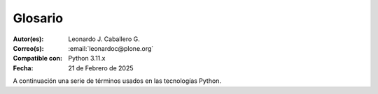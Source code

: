 .. -*- coding: utf-8 -*-

.. _glosario:

Glosario
========

:Autor(es): Leonardo J. Caballero G.
:Correo(s): :email:`leonardoc@plone.org`
:Compatible con: Python 3.11.x
:Fecha: 21 de Febrero de 2025

A continuación una serie de términos usados en las tecnologías Python.

.. glossary::
    :sorted:

    bundle
        Ver :term:`Paquete bundle`.

    Egg
        Ver :term:`paquetes Egg`.

    esqueleto
        Los archivos y carpetas recreados por un usuario el cual los genero ejecutando
        alguna plantilla de los módulos ``cookiecutter`` y ``copier``.

    estructura
        1) Una clase Python la cual controla la generación de un árbol de carpetas
        que contiene archivos.

        2) Una unidad de carpetas y archivos proveídos por los módulos ``cookiecutter``
        o ``copier`` para ser usado en una plantilla de proyecto. Las estructuras
        proporcionan recursos estáticos compartidos, que pueden ser utilizados por
        cualquier otra plantilla de esos módulos.

        Las estructuras diferencian de las plantillas en que no proporcionan las :term:`vars`.

    filesystem
        Termino ingles File system, referido al sistema de archivo del sistema operativo.

    módulo
        Del Ingles ``module``, es un archivo fuente Python; un archivo en el sistema
        de archivo que típicamente finaliza con la extensión ``.py`` o ``.pyc``. Los modules
        son parte de un :term:`paquete`.

    Nombre de puntos Python
        Es la representación Python del "camino" para un determinado objeto / módulo / función,
        por ejemplo, ``Products.GenericSetup.tool.exportToolset``. A menudo se utiliza como
        referencia en configuraciones ``setuptools`` a cosas en Python.

    PYTHONPATH
        Una lista de nombre de directorios, que contiene librerías Python, con la misma
        sintaxis como la declarativa ``PATH`` del shell del sistema operativo.

    Python Package Index
        Ver :term:`PyPI`.

    PyPI
        Siglas del termino en Ingles :term:`Python Package Index`, es el servidor central
        de :term:`paquetes Egg` Python ubicado en la dirección https://pypi.org/.

    paquete
        Ver :term:`Paquete Python`.

    paquete Egg
        Es una forma de empaquetar y distribuir paquetes Python. Cada Egg contiene
        un archivo :file:`setup.py` con metadata (como el nombre del autor y la correo
        electrónico y información sobre el licenciamiento), como las dependencias del
        paquete.

        La herramienta del `setuptools`_, es la librería Python que permite
        usar el mecanismo de paquetes egg, esta es capaz de encontrar y descargar
        automáticamente las dependencias de los paquetes Egg que se instale.

        Incluso es posible que dos paquetes Egg diferentes necesiten utilizar simultáneamente
        diferentes versiones de la misma dependencia. El formato de paquetes Eggs
        también soportan una función llamada ``entry points``, una especie de
        mecanismo genérico de plug-in. Mucha más detalle sobre este tema se encuentra
        disponible en el `sitio web de PEAK`_.

    paquetes Egg
        Plural del termino :term:`paquete Egg`.

    Paquete bundle
        Este paquete consististe en un archivo comprimido con todos los módulos que son
        necesario compilar o instalar en el :term:`PYTHONPATH` de tu interprete ``Python``.

    Paquete Python
        Es un termino generalmente usando para describir un módulo Python. en el
        más básico nivel, un paquete es un directorio que contiene un archivo
        :file:`__init__.py` y algún código Python.

    Paquetes Python
        Plural del termino :term:`Paquete Python`.

    plantilla
        1) Una clase Python la cual controla la generación de un esqueleto. Las
        plantillas contiene una lista de variables para obtener la respuesta de un
        usuario. Las plantillas son ejecutadas con el comando ``copier`` suministrando
        el nombre de la plantilla como un argumento, como :

        ``copier copy gh:Tecnativa/doodba-copier-template ~/path/to/your/subproject``.

        2) Los archivos y carpetas proveídas un paquete ``copier`` como contenido a ser
        generado. Las respuestas proporcionadas por un usuario en respuesta a las variables
        se utilizan para rellenar los marcadores de posición en este contenido.

    Requirement
        Especificación de un `paquete`_ que debe instalarse. `pip`_, el instalador recomendado
        por `PYPA`_, permite varias formas de especificación que pueden considerarse todas ellas
        un "requisito". Para más información, consulte la referencia `pip install`_.

    Requirements File
        Un archivo que contiene una lista de requerimientos que pueden ser instalados usando `pip`_.
        Para obtener más información, consulte la documentación de pip sobre `archivos de requerimientos`_.

    ``requirements.txt``
        Véase el termino :term:`Requirements File`.

    setup.py
        El archivo :file:`setup.py` es un módulo de Python, que por lo general indica que
        el módulo / paquete que está a punto de instalar ha sido empacado y distribuidos
        con ``Distutils``, que es el estándar para la distribución de módulos de Python.

        Con esto le permite instalar fácilmente paquetes de Python, a menudo es suficiente
        para escribir:

        .. code-block:: console

            $ python3 setup.py install

        Entonces el módulo Python se instalará.

        .. seealso::
            - https://docs.python.org/es/3.11/install/index.html

    var
        Diminutivo en singular del termino :term:`variable`.

    vars
        Diminutivo en plural del termino :term:`variable`.

    variable
        3) Una pregunta que debe ser respondida por el usuario cuando esta generando una
        estructura de esqueleto de proyecto usando el sistema de plantilla ``copier``. En este
        caso una variable (var) es una descripción de la información requerida, texto de
        ayuda y reglas de validación para garantizar la entrada de usuario correcta.

        4) Una declarativa cuyo valor puede ser variable o constante dentro de un programa
        Python o en el sistema operativo.

    variables
        Plural del termino :term:`variable`.

    virtualenv
        Plural del termino :term:`Virtual Environment`.

    Virtual Environment
        Un entorno Python aislado que permite instalar paquetes para su uso por una aplicación
        concreta, en lugar de instalarlos en todo el sistema. Para obtener más información,
        consulte la sección `Creación de entornos virtuales`_.

    Wheel
        El formato estándar de `Built Distribution`_ originalmente introducido en `PEP 427`_ y
        definido por la especificación del `formato de distribución Binario`_. Consulte los
        `Formatos de paquetes`_ para obtener más información.

    ZCA
    Zope Component Architecture
        La `arquitectura de componentes de Zope (alias ZCA)`_, es un
        sistema que permite la aplicación y la expedición enchufabilidad complejo
        basado en objetos que implementan una interfaz.

.. _`sitio web de PEAK`: http://peak.telecommunity.com/DevCenter/setuptools
.. _`Paste`: https://paste.readthedocs.io/en/latest/
.. _`setuptools`: https://plone-spanish-docs.readthedocs.io/es/latest/python/setuptools.html
.. _`arquitectura de componentes de Zope (alias ZCA)`: https://plone-spanish-docs.readthedocs.io/es/latest/programacion/zca/zca-es.html
.. _`Creación de entornos virtuales`: https://packaging.python.org/en/latest/tutorials/installing-packages/#creating-and-using-virtual-environments
.. _`Built Distribution`: https://packaging.python.org/en/latest/glossary/#term-Built-Distribution
.. _`PEP 427`: https://peps.python.org/pep-0427/
.. _`formato de distribución Binario`: https://packaging.python.org/en/latest/specifications/binary-distribution-format/#binary-distribution-format
.. _`Formatos de paquetes`: https://packaging.python.org/en/latest/discussions/package-formats/#package-formats
.. _`paquete`: https://packaging.python.org/en/latest/glossary/#term-Distribution-Package
.. _`PyPA`: https://packaging.python.org/en/latest/glossary/#term-Python-Packaging-Authority-PyPA
.. _`pip`: https://packaging.python.org/en/latest/key_projects/#pip
.. _`pip install`: https://pip.pypa.io/en/latest/cli/pip_install/#pip-install
.. _`archivos de requerimientos`: https://pip.pypa.io/en/latest/user_guide/#requirements-files
